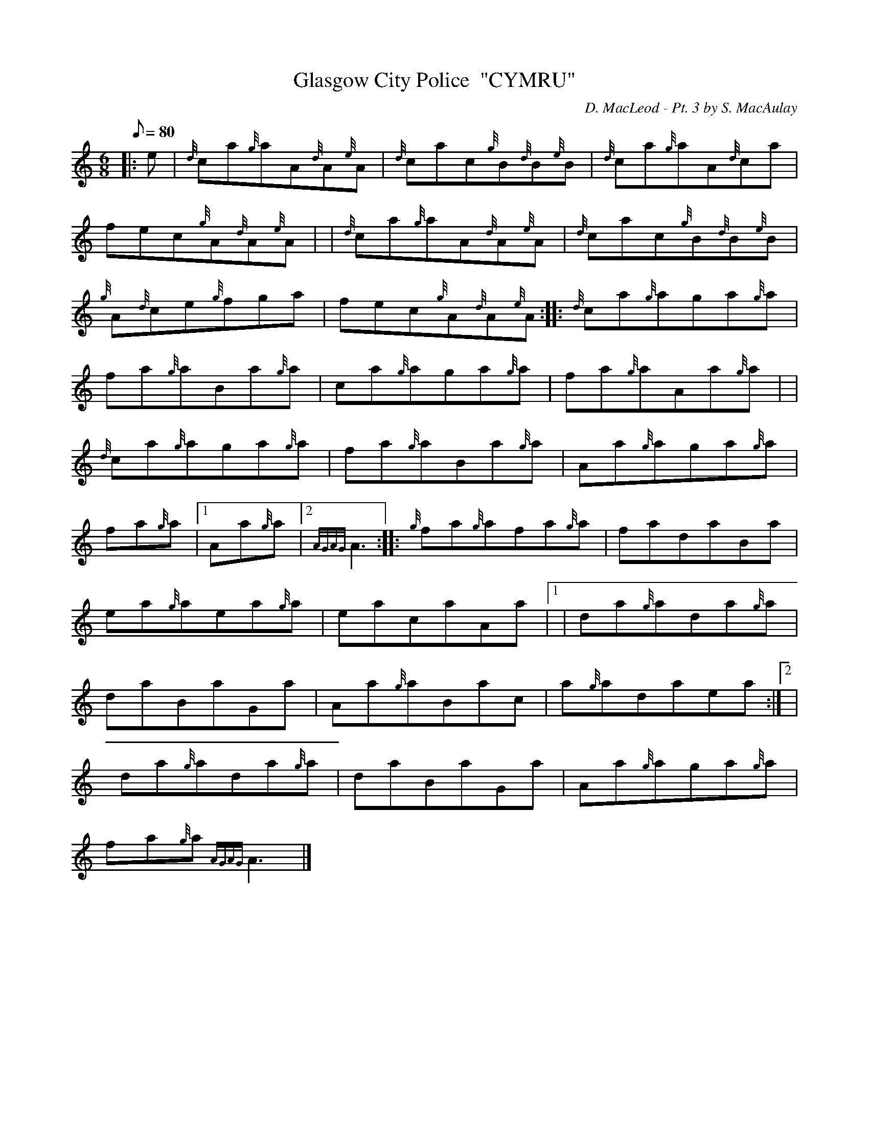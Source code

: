 X: 1
T:Glasgow City Police  "CYMRU"
M:6/8
L:1/8
Q:80
C:D. MacLeod - Pt. 3 by S. MacAulay
S:Jig
K:HP
|: e|
{d}ca{g}aA{d}A{e}A|
{d}cac{g}B{d}B{e}B|
{d}ca{g}aA{d}ca|  !
fec{g}A{d}A{e}A| |
{d}ca{g}aA{d}A{e}A|
{d}cac{g}B{d}B{e}B|  !
{g}A{d}ce{g}fga|
fec{g}A{d}A{e}A:| |:
{d}ca{g}aga{g}a|  !
fa{g}aBa{g}a|
ca{g}aga{g}a|
fa{g}aAa{g}a| |  !
{d}ca{g}aga{g}a|
fa{g}aBa{g}a|
Aa{g}aga{g}a|  !
fa{g}a|1 Aa{g}a|2 {AGAG}A3:| |:
{g}fa{g}afa{g}a|
fadaBa|  !
ea{g}aea{g}a|
eacaAa|1 |
da{g}ada{g}a|  !
daBaGa|
Aa{g}aBac|
a{g}adaea:|2 |  !
da{g}ada{g}a|
daBaGa|
Aa{g}aga{g}a|  !
fa{g}a{AGAG}A3|]
